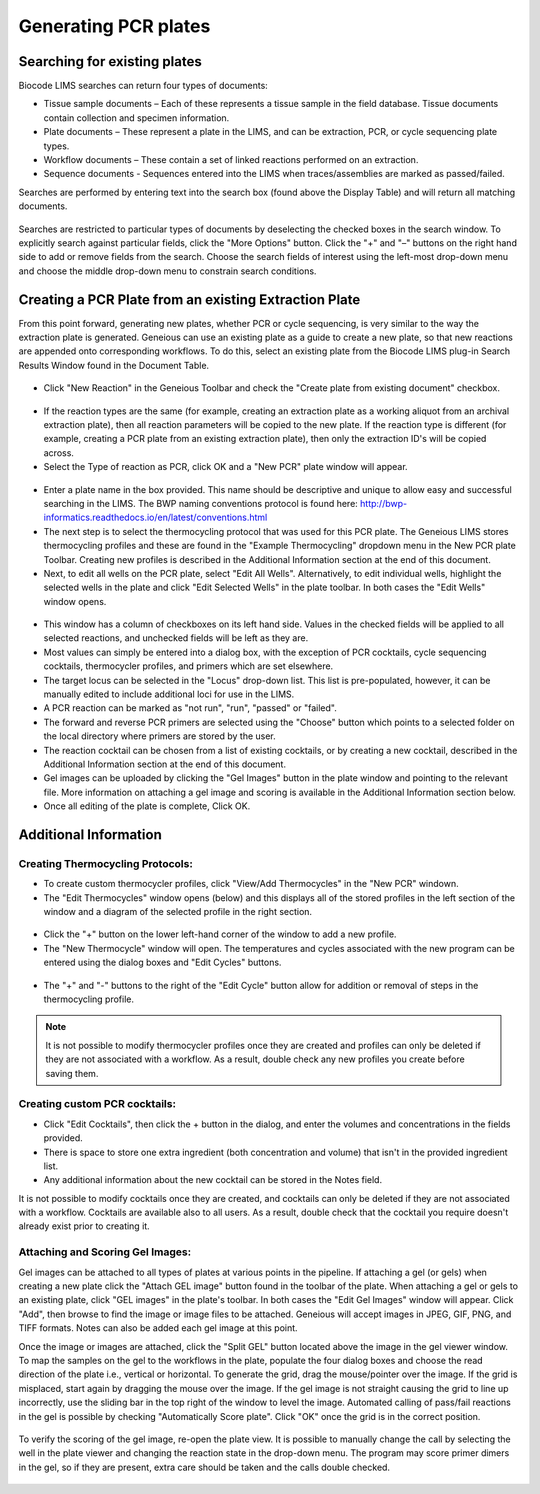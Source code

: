 Generating PCR plates
=====================

Searching for existing plates
-----------------------------

Biocode LIMS searches can return four types of documents: 

* Tissue sample documents – Each of these represents a tissue sample in the field database. Tissue documents contain collection and specimen information. 
* Plate documents – These represent a plate in the LIMS, and can be extraction, PCR, or cycle sequencing plate types.
* Workflow documents – These contain a set of linked reactions performed on an extraction. 
* Sequence documents - Sequences entered into the LIMS when traces/assemblies are marked as passed/failed. 
 
Searches are performed by entering text into the search box (found above the Display Table) and will return all matching documents.

.. figure:: /images/search_window_collapsed.png
  :align: center

Searches are restricted to particular types of documents by deselecting the checked boxes in the search window. To explicitly search against particular fields, click the "More Options" button. Click the "+" and "–" buttons on the right hand side to add or remove fields from the search. Choose the search fields of interest using the left-most drop-down menu and choose the middle drop-down menu to constrain search conditions.

.. figure:: /images/search_window_expanded.png
  :align: center

Creating a PCR Plate from an existing Extraction Plate
------------------------------------------------------

From this point forward, generating new plates, whether PCR or cycle sequencing, is very similar to the way the extraction plate is generated. Geneious can use an existing plate as a guide to create a new plate, so that new reactions are appended onto corresponding workflows. To do this, select an existing plate from the Biocode LIMS plug-in Search Results Window found in the Document Table.

.. figure:: /images/search_results.png
  :align: center 

* Click "New Reaction" in the Geneious Toolbar and check the "Create plate from existing document" checkbox.

.. figure:: /images/create_pcr_plate.png
  :align: center 

* If the reaction types are the same (for example, creating an extraction plate as a working aliquot from an archival extraction plate), then all reaction parameters will be copied to the new plate. If the reaction type is different (for example, creating a PCR plate from an existing extraction plate), then only the extraction ID's will be copied across.
* Select the Type of reaction as PCR, click OK and a "New PCR" plate window will appear.

.. figure:: /images/empty_pcr_plate.png
  :align: center 

* Enter a plate name in the box provided. This name should be descriptive and unique to allow easy and successful searching in the LIMS. The BWP naming conventions protocol is found here: http://bwp-informatics.readthedocs.io/en/latest/conventions.html
* The next step is to select the thermocycling protocol that was used for this PCR plate. The Geneious LIMS stores thermocycling profiles and these are found in the "Example Thermocycling" dropdown menu in the New PCR plate Toolbar. Creating new profiles is described in the Additional Information section at the end of this document.
* Next, to edit all wells on the PCR plate, select "Edit All Wells". Alternatively, to edit individual wells, highlight the selected wells in the plate and click "Edit Selected Wells" in the plate toolbar. In both cases the "Edit Wells" window opens. 

.. figure:: /images/edit_pcr_wells.png
  :align: center 

* This window has a column of checkboxes on its left hand side. Values in the checked fields will be applied to all selected reactions, and unchecked fields will be left as they are. 
* Most values can simply be entered into a dialog box, with the exception of PCR cocktails, cycle sequencing cocktails, thermocycler profiles, and primers which are set elsewhere. 
* The target locus can be selected in the "Locus" drop-down list. This list is pre-populated, however, it can be manually edited to include additional loci for use in the LIMS. 
* A PCR reaction can be marked as "not run", "run", "passed" or "failed". 
* The forward and reverse PCR primers are selected using the "Choose" button which points to a selected folder on the local directory where primers are stored by the user.
* The reaction cocktail can be chosen from a list of existing cocktails, or by creating a new cocktail, described in the Additional Information section at the end of this document.
* Gel images can be uploaded by clicking the "Gel Images" button in the plate window and pointing to the relevant file. More information on attaching a gel image and scoring is available in the Additional Information section below.
* Once all editing of the plate is complete, Click OK. 

Additional Information
----------------------

Creating Thermocycling Protocols:
~~~~~~~~~~~~~~~~~~~~~~~~~~~~~~~~~

* To create custom thermocycler profiles, click "View/Add Thermocycles" in the "New PCR" windown.
* The "Edit Thermocycles" window opens (below) and this displays all of the stored profiles in the left section of the window and a diagram of the selected profile in the right section.
 
.. figure:: /images/edit_thermocycle.png
  :align: center 

* Click the "+" button on the lower left-hand corner of the window to add a new profile.
* The "New Thermocycle" window will open. The temperatures and cycles associated with the new program can be entered using the dialog boxes and "Edit Cycles" buttons.

.. figure:: /images/new_thermocycle.png
  :align: center 

* The "+" and "-" buttons to the right of the "Edit Cycle" button allow for addition or removal of steps in the thermocycling profile. 

.. note::
	It is not possible to modify thermocycler profiles once they are created and profiles can only be deleted if they are not associated with a workflow. As a result, double check any new profiles you create before saving them.

Creating custom PCR cocktails:
~~~~~~~~~~~~~~~~~~~~~~~~~~~~~~

* Click "Edit Cocktails", then click the + button in the dialog, and enter the volumes and concentrations in the fields provided. 
* There is space to store one extra ingredient (both concentration and volume) that isn't in the provided ingredient list. 
* Any additional information about the new cocktail can be stored in the Notes field. 

.. note::
It is not possible to modify cocktails once they are created, and cocktails can only be deleted if they are not associated with a workflow. Cocktails are available also to all users. As a result, double check that the cocktail you require doesn't already exist prior to creating it.

.. figure:: /images/edit_cocktails.png
  :align: center 

Attaching and Scoring Gel Images:
~~~~~~~~~~~~~~~~~~~~~~~~~~~~~~~~~

Gel images can be attached to all types of plates at various points in the pipeline. If attaching a gel (or gels) when creating a new plate click the "Attach GEL image" button found in the toolbar of the plate. When attaching a gel or gels to an existing plate, click "GEL images" in the plate's toolbar. In both cases the "Edit Gel Images" window will appear. Click "Add", then browse to find the image or image files to be attached. Geneious will accept images in JPEG, GIF, PNG, and TIFF formats. Notes can also be added each gel image at this point. 

Once the image or images are attached, click the "Split GEL" button located above the image in the gel viewer window. To map the samples on the gel to the workflows in the plate, populate the four dialog boxes and choose the read direction of the plate i.e., vertical or horizontal. To generate the grid, drag the mouse/pointer over the image. If the grid is misplaced, start again by dragging the mouse over the image. If the gel image is not straight causing the grid to line up incorrectly, use the sliding bar in the top right of the window to level the image. Automated calling of pass/fail reactions in the gel is possible by checking "Automatically Score plate". Click "OK" once the grid is in the correct position.

.. figure:: /images/score_pcr.png
  :align: center 

To verify the scoring of the gel image, re-open the plate view. It is possible to manually change the call by selecting the well in the plate viewer and changing the reaction state in the drop-down menu. The program may score primer dimers in the gel, so if they are present, extra care should be taken and the calls double checked. 

.. figure:: /images/pcr_plate_with_gels.png
  :align: center 

